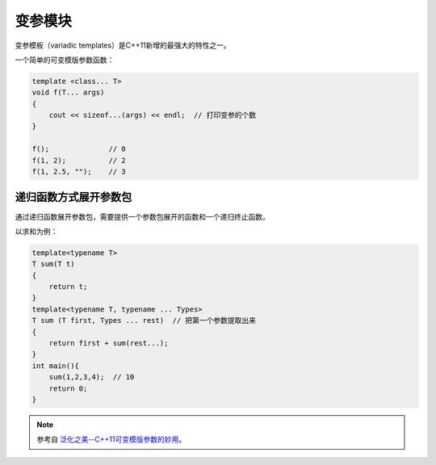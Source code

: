 .. _变参模板:

变参模块
========

变参模板（variadic templates）是C++11新增的最强大的特性之一。

一个简单的可变模版参数函数：

.. code-block:: cpp

    template <class... T>
    void f(T... args)
    {    
        cout << sizeof...(args) << endl;  // 打印变参的个数
    }

    f();              // 0
    f(1, 2);          // 2
    f(1, 2.5, "");    // 3

递归函数方式展开参数包
---------------------

通过递归函数展开参数包，需要提供一个参数包展开的函数和一个递归终止函数。

以求和为例：

.. code-block:: cpp

    template<typename T>
    T sum(T t)
    {
        return t;
    }
    template<typename T, typename ... Types>
    T sum (T first, Types ... rest)  // 把第一个参数提取出来
    {
        return first + sum(rest...);
    }
    int main(){
        sum(1,2,3,4);  // 10
        return 0;
    }

.. note::

    参考自 `泛化之美--C++11可变模版参数的妙用 <https://www.cnblogs.com/qicosmos/p/4325949.html>`_。